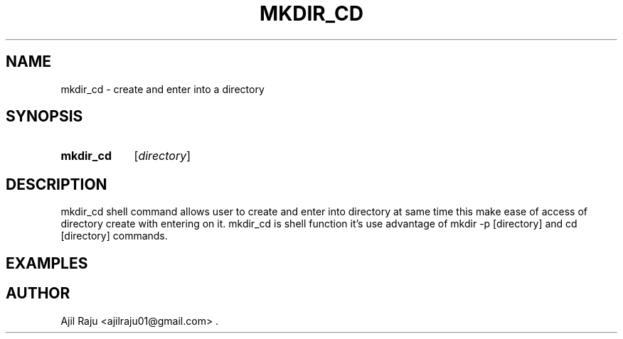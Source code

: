 .TH MKDIR_CD 1 2020-04-30 "Shell Functions" "Shell Command's"
.SH NAME
mkdir_cd \- create and enter into a directory
.SH SYNOPSIS
.SY mkdir_cd
.RI [ directory ]
.SH DESCRIPTION
mkdir_cd shell command allows user to create and enter into directory at same time 
this make ease of access of directory create with entering on it. mkdir_cd is shell
function it's use advantage of mkdir -p [directory] and cd [directory] commands.
.SH EXAMPLES
.SH AUTHOR
Ajil Raju <ajilraju01@gmail.com> .
